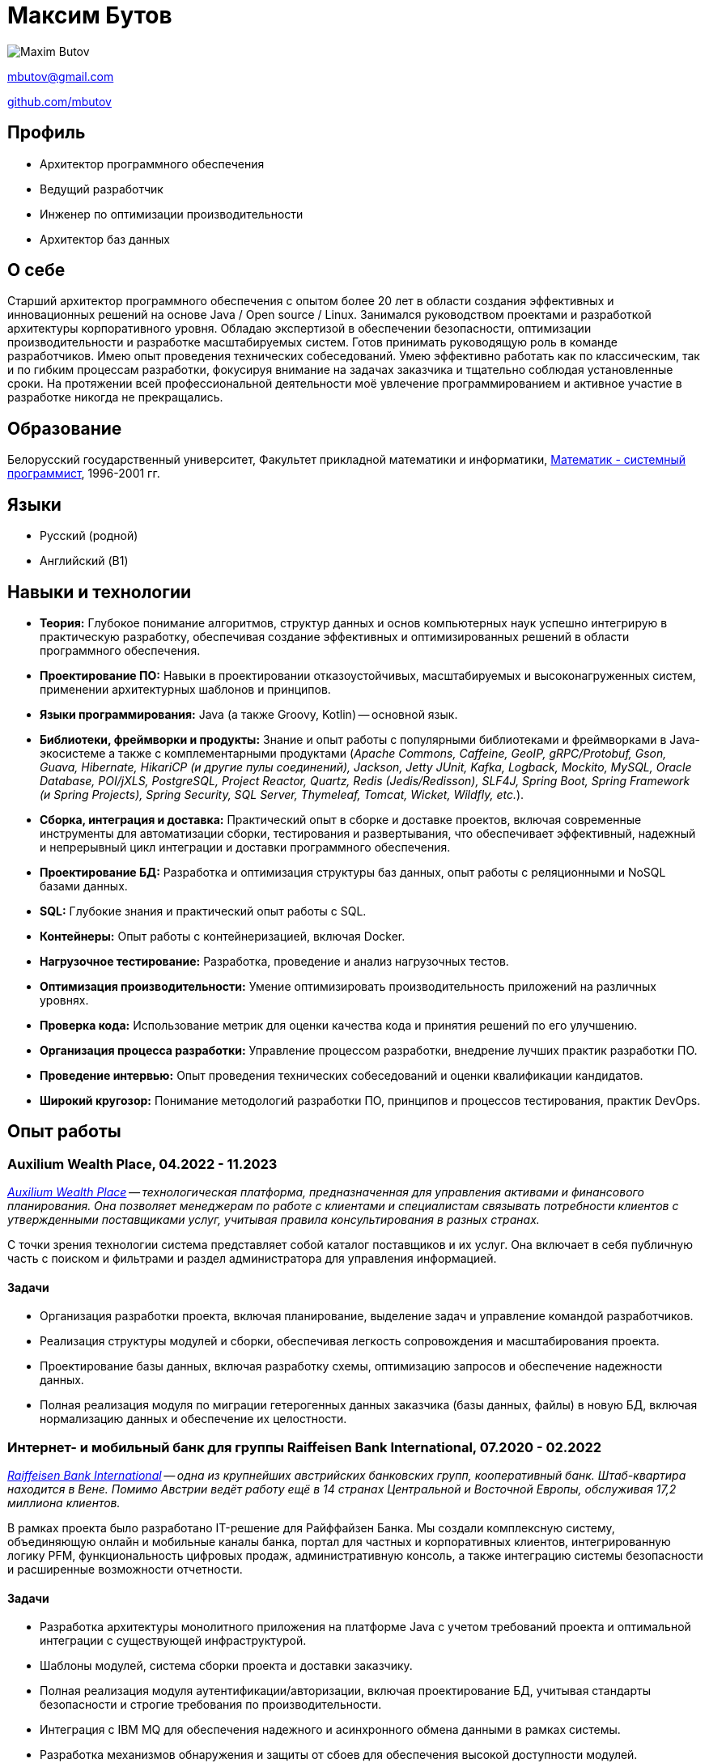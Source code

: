 = Максим Бутов

image::maxim_butov_resized.png[Maxim Butov]

link:mailto:mbutov@gmail.com[mbutov@gmail.com]

link:https://github.com/mbutov[github.com/mbutov]

== Профиль

* Архитектор программного обеспечения
* Ведущий разработчик
* Инженер по оптимизации производительности
* Архитектор баз данных

== О себе

Старший архитектор программного обеспечения с опытом более 20 лет в области создания эффективных и инновационных решений на основе Java{nbsp}/{nbsp}Open{nbsp}source{nbsp}/{nbsp}Linux.
Занимался руководством проектами и разработкой архитектуры корпоративного уровня.
Обладаю экспертизой в обеспечении безопасности, оптимизации производительности и разработке масштабируемых систем.
Готов принимать руководящую роль в команде разработчиков.
Имею опыт проведения технических собеседований.
Умею эффективно работать как по классическим, так и по гибким процессам разработки, фокусируя внимание на задачах заказчика и тщательно соблюдая установленные сроки.
На протяжении всей профессиональной деятельности моё увлечение программированием и активное участие в разработке никогда не прекращались.

== Образование

Белорусский государственный университет, Факультет прикладной математики и информатики, link:https://bsu.by/structure/faculties/kafedry/kafedra-diskretnoy-matematiki-i-algoritmiki-d[Математик - системный программист], 1996-2001 гг.

== Языки

* Русский (родной)
* Английский (B1)

== Навыки и технологии

* **Теория:** Глубокое понимание алгоритмов, структур данных и основ компьютерных наук успешно интегрирую в практическую разработку, обеспечивая создание эффективных и оптимизированных решений в области программного обеспечения.
* **Проектирование ПО:** Навыки в проектировании отказоустойчивых, масштабируемых и высоконагруженных систем, применении архитектурных шаблонов и принципов.
* **Языки программирования:** Java (а также Groovy, Kotlin) -- основной язык.
* **Библиотеки, фреймворки и продукты:** Знание и опыт работы с популярными библиотеками и фреймворками в Java-экосистеме а также с комплементарными продуктами  (__Apache Commons,
Caffeine,
GeoIP,
gRPC/Protobuf,
Gson,
Guava,
Hibernate,
HikariCP (и другие пулы соединений),
Jackson,
Jetty
JUnit,
Kafka,
Logback,
Mockito,
MySQL,
Oracle Database,
POI/jXLS,
PostgreSQL,
Project Reactor,
Quartz,
Redis (Jedis/Redisson),
SLF4J,
Spring Boot,
Spring Framework (и Spring Projects),
Spring Security,
SQL Server,
Thymeleaf,
Tomcat,
Wicket,
Wildfly,
etc.__).
* **Сборка, интеграция и доставка:** Практический опыт в сборке и доставке проектов, включая современные инструменты для автоматизации сборки, тестирования и развертывания, что обеспечивает эффективный, надежный и непрерывный цикл интеграции и доставки программного обеспечения.
* **Проектирование БД:** Разработка и оптимизация структуры баз данных, опыт работы с реляционными и NoSQL базами данных.
* **SQL:** Глубокие знания и практический опыт работы с SQL.
* **Контейнеры:** Опыт работы с контейнеризацией, включая Docker.
* **Нагрузочное тестирование:** Разработка, проведение и анализ нагрузочных тестов.
* **Оптимизация производительности:** Умение оптимизировать производительность приложений на различных уровнях.
* **Проверка кода:** Использование метрик для оценки качества кода и принятия решений по его улучшению.
* **Организация процесса разработки:** Управление процессом разработки, внедрение лучших практик разработки ПО.
* **Проведение интервью:** Опыт проведения технических собеседований и оценки квалификации кандидатов.
* **Широкий кругозор:** Понимание методологий разработки ПО, принципов и процессов тестирования, практик DevOps.

== Опыт работы

=== Auxilium Wealth Place, 04.2022 - 11.2023

__
link:https://www.auxiliumwealth.com[Auxilium Wealth Place] -- технологическая платформа, предназначенная для управления активами и финансового планирования. Она позволяет менеджерам по работе с клиентами и специалистам связывать потребности клиентов с утвержденными поставщиками услуг, учитывая правила консультирования в разных странах.
__

С точки зрения технологии система представляет собой каталог поставщиков и их услуг.
Она включает в себя публичную часть с поиском и фильтрами и раздел администратора для управления информацией.

==== Задачи

* Организация разработки проекта, включая планирование, выделение задач и управление командой разработчиков.
* Реализация структуры модулей и сборки, обеспечивая легкость сопровождения и масштабирования проекта.
* Проектирование базы данных, включая разработку схемы, оптимизацию запросов и обеспечение надежности данных.
* Полная реализация модуля по миграции гетерогенных данных заказчика (базы данных, файлы) в новую БД, включая нормализацию данных и обеспечение их целостности.

=== Интернет- и мобильный банк для группы Raiffeisen Bank International, 07.2020 - 02.2022

__
link:https://www.rbinternational.com[Raiffeisen Bank International] -- одна из крупнейших австрийских банковских групп, кооперативный банк. Штаб-квартира находится в Вене. Помимо Австрии ведёт работу ещё в 14 странах Центральной и Восточной Европы, обслуживая 17,2 миллиона клиентов.
__

В рамках проекта было разработано IT-решение для Райффайзен Банка.
Мы создали комплексную систему, объединяющую онлайн и мобильные каналы банка, портал для частных и корпоративных клиентов, интегрированную логику PFM, функциональность цифровых продаж, административную консоль, а также интеграцию системы безопасности и расширенные возможности отчетности.

==== Задачи

* Разработка архитектуры монолитного приложения на платформе Java с учетом требований проекта и оптимальной интеграции с существующей инфраструктурой.
* Шаблоны модулей, система сборки проекта и доставки заказчику.
* Полная реализация модуля аутентификации/авторизации, включая проектирование БД, учитывая стандарты безопасности и строгие требования по производительности.
* Интеграция с IBM MQ для обеспечения надежного и асинхронного обмена данными в рамках системы.
* Разработка механизмов обнаружения и защиты от сбоев для обеспечения высокой доступности модулей.

=== Интернет- и мобильный банк для Росбанка, 05.2019 - 10.2020

__
link:https://www.rosbank.ru[ПАО Росбанк] -- российский универсальный банк, главным акционером банка является российская Группа Интеррос.
Штаб-квартира находится в Москве.
Включён Банком России в перечень системно значимых кредитных организаций.
__

Проект включал разработку нового мобильного приложения. Проект обеспечил доступ более 4 миллионов физических и юридических лиц из 70 регионов России к основным банковским услугам через различные каналы, поддерживая высокие стандарты безопасности и кредитные рейтинги.

==== Задачи

* Участвовал во всех этапах agile-разработки, включая проведение сессий груминга для детализации требований, планирование спринтов, активное участие в оценке задач через методологию покера планирования, обеспечивая высокую степень прозрачности и взаимодействия в команде разработки.
* Разработка нескольких микросервисов.
* Разработка модуля чата пользователя со службой поддержки, включая проектирование API для мобильного приложения, бэкенд модуля и проектирование соответствующей базы данных.
* Отладка и интеграция модуля чата с CRM-системой Банка.

=== Интернет- и мобильный банк для BNP Paribas, 07.2017 - 10.2019

__
link:http://www.bnpparibas.com[BNP Paribas] -- французский финансовый конгломерат.
На 2018 год занимает девятое место среди крупнейших банков мира по активам.
Входит в число глобально системно значимых банков.
__

Проект по созданию нового решения интернет-банкинга для обслуживания частных лиц (розница) и корпоративных клиентов малого и среднего бизнеса (выделен в отдельный проект) через веб- и мобильные (iOS/Android) каналы.

==== Задачи

* Разработка архитектуры монолитного приложения на платформе Java с учетом требований проекта и оптимальной интеграции с существующей инфраструктурой.
* Шаблоны модулей, система сборки проекта и доставки заказчику.
* Разработка механизмов обнаружения и защиты от сбоев для обеспечения высокой доступности модулей.
* Разработка, выполнение и анализ нагрузочных тестов.

=== Интернет- и мобильный банк для Société Générale, 03.2014 - 08.2017

__
link:https://www.societegenerale.com[Société Générale] -- французский финансовый конгломерат.
На 2017 год был третьим крупнейшим банком Франции и 20-м в мире по размеру активов.
Входит в число глобально системно значимых банков.
__

Мобильное и веб приложения, предоставляющие пользователям доступ к основным продуктам банка, позволяющие совершать платежи и денежные переводы, получать выписки по счетам и т.д.

==== Задачи

* Разработка архитектуры монолитного приложения на платформе Java с учетом требований проекта и оптимальной интеграции с существующей инфраструктурой.
* Взаимодействие с Microsoft SQL Server для эффективного хранения и управления данными.
* Реализация более 10 точек интеграции с работающими в Банке системами, учитывая разнообразие протоколов и каналов взаимодействия.
* Полная реализация демо-режима, предоставляющего гостевому пользователю доступ ко всем функциональным возможностям приложения без обращения к системам ядра Банка.
* Разработка подсистемы автоматических платежей по расписанию.
* Разработка собственной системы для инкрементальных бэкапов базы данных, обеспечивающей надежное и эффективное восстановление данных в случае необходимости.
